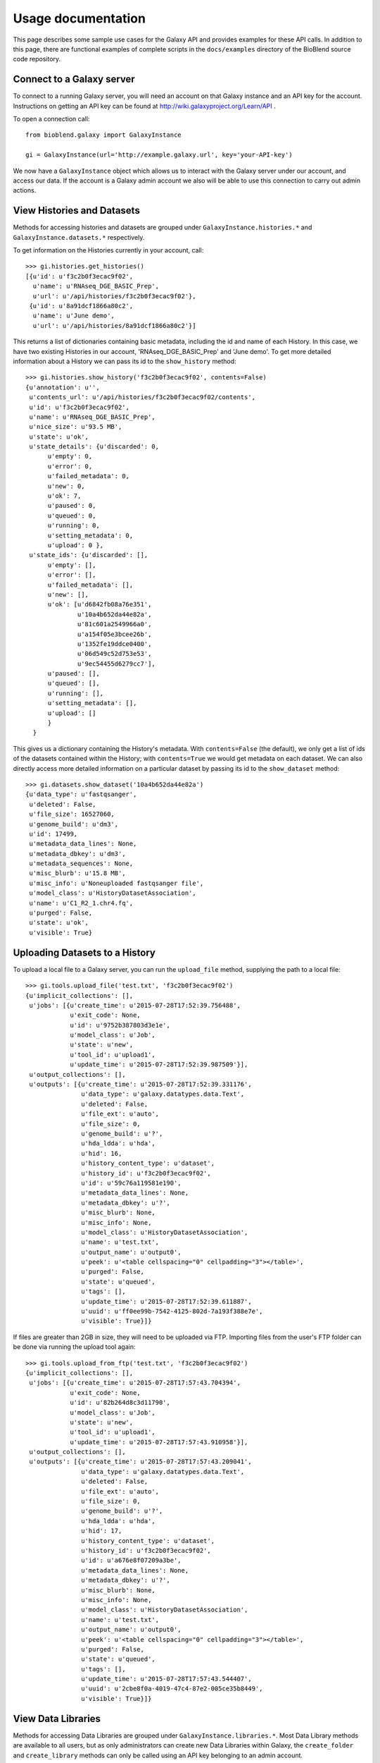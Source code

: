 ===================
Usage documentation
===================

This page describes some sample use cases for the Galaxy API and provides
examples for these API calls.
In addition to this page, there are functional examples of complete scripts in the 
``docs/examples`` directory of the BioBlend source code repository.

Connect to a Galaxy server
~~~~~~~~~~~~~~~~~~~~~~~~~~

To connect to a running Galaxy server, you will need an account on that Galaxy instance and an API key for the account. Instructions on getting an API key can be found at http://wiki.galaxyproject.org/Learn/API .

To open a connection call::

    from bioblend.galaxy import GalaxyInstance
    
    gi = GalaxyInstance(url='http://example.galaxy.url', key='your-API-key')

We now have a ``GalaxyInstance`` object which allows us to interact with the Galaxy server under our account, and access our data. If the account is a Galaxy admin account we also will be able to use this connection to carry out admin actions.

.. _view-histories-and-datasets:
 
View Histories and Datasets
~~~~~~~~~~~~~~~~~~~~~~~~~~~

Methods for accessing histories and datasets are grouped under ``GalaxyInstance.histories.*`` and ``GalaxyInstance.datasets.*`` respectively.

To get information on the Histories currently in your account, call::

    >>> gi.histories.get_histories() 
    [{u'id': u'f3c2b0f3ecac9f02',
      u'name': u'RNAseq_DGE_BASIC_Prep',
      u'url': u'/api/histories/f3c2b0f3ecac9f02'},
     {u'id': u'8a91dcf1866a80c2',
      u'name': u'June demo',
      u'url': u'/api/histories/8a91dcf1866a80c2'}]
    
This returns a list of dictionaries containing basic metadata, including the id and name of each History. In this case, we have two existing Histories in our account, 'RNAseq_DGE_BASIC_Prep' and 'June demo'. To get more detailed information about a History we can pass its id to the ``show_history`` method::

    >>> gi.histories.show_history('f3c2b0f3ecac9f02', contents=False)
    {u'annotation': u'',
     u'contents_url': u'/api/histories/f3c2b0f3ecac9f02/contents',
     u'id': u'f3c2b0f3ecac9f02',
     u'name': u'RNAseq_DGE_BASIC_Prep',
     u'nice_size': u'93.5 MB',
     u'state': u'ok',
     u'state_details': {u'discarded': 0,
          u'empty': 0,
          u'error': 0,
          u'failed_metadata': 0,
          u'new': 0,
          u'ok': 7,
          u'paused': 0,
          u'queued': 0,
          u'running': 0,
          u'setting_metadata': 0,
          u'upload': 0 },
     u'state_ids': {u'discarded': [],
          u'empty': [],
          u'error': [],
          u'failed_metadata': [],
          u'new': [],
          u'ok': [u'd6842fb08a76e351',
                  u'10a4b652da44e82a',
                  u'81c601a2549966a0',
                  u'a154f05e3bcee26b',
                  u'1352fe19ddce0400',
                  u'06d549c52d753e53',
                  u'9ec54455d6279cc7'],
          u'paused': [],
          u'queued': [],
          u'running': [],
          u'setting_metadata': [],
          u'upload': [] 
          } 
      }

.. _example-dataset:

This gives us a dictionary containing the History's metadata. With ``contents=False`` (the default), we only get a list of ids of the datasets contained within the History; with ``contents=True`` we would get metadata on each dataset. We can also directly access more detailed information on a particular dataset by passing its id to the ``show_dataset`` method::

    >>> gi.datasets.show_dataset('10a4b652da44e82a')
    {u'data_type': u'fastqsanger',
     u'deleted': False,
     u'file_size': 16527060,
     u'genome_build': u'dm3',
     u'id': 17499,
     u'metadata_data_lines': None,
     u'metadata_dbkey': u'dm3',
     u'metadata_sequences': None,
     u'misc_blurb': u'15.8 MB',
     u'misc_info': u'Noneuploaded fastqsanger file',
     u'model_class': u'HistoryDatasetAssociation',
     u'name': u'C1_R2_1.chr4.fq',
     u'purged': False,
     u'state': u'ok',
     u'visible': True}    

Uploading Datasets to a History
~~~~~~~~~~~~~~~~~~~~~~~~~~~~~~~

To upload a local file to a Galaxy server, you can run the ``upload_file`` method, supplying the path to a local file::

    >>> gi.tools.upload_file('test.txt', 'f3c2b0f3ecac9f02')
    {u'implicit_collections': [],
     u'jobs': [{u'create_time': u'2015-07-28T17:52:39.756488',
                u'exit_code': None,
                u'id': u'9752b387803d3e1e',
                u'model_class': u'Job',
                u'state': u'new',
                u'tool_id': u'upload1',
                u'update_time': u'2015-07-28T17:52:39.987509'}],
     u'output_collections': [],
     u'outputs': [{u'create_time': u'2015-07-28T17:52:39.331176',
                   u'data_type': u'galaxy.datatypes.data.Text',
                   u'deleted': False,
                   u'file_ext': u'auto',
                   u'file_size': 0,
                   u'genome_build': u'?',
                   u'hda_ldda': u'hda',
                   u'hid': 16,
                   u'history_content_type': u'dataset',
                   u'history_id': u'f3c2b0f3ecac9f02',
                   u'id': u'59c76a119581e190',
                   u'metadata_data_lines': None,
                   u'metadata_dbkey': u'?',
                   u'misc_blurb': None,
                   u'misc_info': None,
                   u'model_class': u'HistoryDatasetAssociation',
                   u'name': u'test.txt',
                   u'output_name': u'output0',
                   u'peek': u'<table cellspacing="0" cellpadding="3"></table>',
                   u'purged': False,
                   u'state': u'queued',
                   u'tags': [],
                   u'update_time': u'2015-07-28T17:52:39.611887',
                   u'uuid': u'ff0ee99b-7542-4125-802d-7a193f388e7e',
                   u'visible': True}]}

If files are greater than 2GB in size, they will need to be uploaded via FTP. Importing files from the user's FTP folder can be done via running the upload tool again::

    >>> gi.tools.upload_from_ftp('test.txt', 'f3c2b0f3ecac9f02')
    {u'implicit_collections': [],
     u'jobs': [{u'create_time': u'2015-07-28T17:57:43.704394',
                u'exit_code': None,
                u'id': u'82b264d8c3d11790',
                u'model_class': u'Job',
                u'state': u'new',
                u'tool_id': u'upload1',
                u'update_time': u'2015-07-28T17:57:43.910958'}],
     u'output_collections': [],
     u'outputs': [{u'create_time': u'2015-07-28T17:57:43.209041',
                   u'data_type': u'galaxy.datatypes.data.Text',
                   u'deleted': False,
                   u'file_ext': u'auto',
                   u'file_size': 0,
                   u'genome_build': u'?',
                   u'hda_ldda': u'hda',
                   u'hid': 17,
                   u'history_content_type': u'dataset',
                   u'history_id': u'f3c2b0f3ecac9f02',
                   u'id': u'a676e8f07209a3be',
                   u'metadata_data_lines': None,
                   u'metadata_dbkey': u'?',
                   u'misc_blurb': None,
                   u'misc_info': None,
                   u'model_class': u'HistoryDatasetAssociation',
                   u'name': u'test.txt',
                   u'output_name': u'output0',
                   u'peek': u'<table cellspacing="0" cellpadding="3"></table>',
                   u'purged': False,
                   u'state': u'queued',
                   u'tags': [],
                   u'update_time': u'2015-07-28T17:57:43.544407',
                   u'uuid': u'2cbe8f0a-4019-47c4-87e2-005ce35b8449',
                   u'visible': True}]}


View Data Libraries
~~~~~~~~~~~~~~~~~~~

Methods for accessing Data Libraries are grouped under ``GalaxyInstance.libraries.*``. Most Data Library methods are available to all users, but as only administrators can create new Data Libraries within Galaxy, the ``create_folder`` and ``create_library`` methods can only be called using an API key belonging to an admin account.

We can view the Data Libraries available to our account using::

    >>> gi.libraries.get_libraries()
    [{u'id': u'8e6f930d00d123ea',
      u'name': u'RNA-seq workshop data',
      u'url': u'/api/libraries/8e6f930d00d123ea'},
     {u'id': u'f740ab636b360a70',
      u'name': u'1000 genomes',
      u'url': u'/api/libraries/f740ab636b360a70'}]

This gives a list of metadata dictionaries with basic information on each library. We can get more information on a particular Data Library by passing its id to the ``show_library`` method::

    >>> gi.libraries.show_library('8e6f930d00d123ea')
    {u'contents_url': u'/api/libraries/8e6f930d00d123ea/contents',
     u'description': u'RNA-Seq workshop data',
     u'name': u'RNA-Seq',
     u'synopsis': u'Data for the RNA-Seq tutorial'}

Upload files to a Data Library
~~~~~~~~~~~~~~~~~~~~~~~~~~~~~~

We can get files into Data Libraries in several ways: by uploading from our local machine, by retrieving from a URL, by passing the new file content directly into the method, or by importing a file from the filesystem on the Galaxy server.

For instance, to upload a file from our machine we might call:

    >>> gi.libraries.upload_file_from_local_path('8e6f930d00d123ea', '/local/path/to/mydata.fastq', file_type='fastqsanger')

Note that we have provided the id of the destination Data Library, and in this case we have specified the type that Galaxy should assign to the new dataset. The default value for ``file_type`` is 'auto', in which case Galaxy will attempt to guess the dataset type. 

View Workflows
~~~~~~~~~~~~~~

Methods for accessing workflows are grouped under ``GalaxyInstance.workflows.*``. 

To get information on the Workflows currently in your account, use::

    >>> gi.workflows.get_workflows()
    [{u'id': u'e8b85ad72aefca86',
      u'name': u"TopHat + cufflinks part 1",
      u'url': u'/api/workflows/e8b85ad72aefca86'},
     {u'id': u'b0631c44aa74526d',
      u'name': u'CuffDiff',
      u'url': u'/api/workflows/b0631c44aa74526d'}]

This returns a list of metadata dictionaries. We can get the details of a particular Workflow, including its steps, by passing its id to the ``show_workflow`` method::

    >>> gi.workflows.show_workflow('e8b85ad72aefca86')
    {u'id': u'e8b85ad72aefca86',
     u'inputs': 
        {u'252': 
           {u'label': u'Input RNA-seq fastq', 
            u'value': u''
            }
         },
     u'name': u"TopHat + cufflinks part 1",
     u'steps': 
        {u'250': 
           {u'id': 250,
            u'input_steps': 
               {u'input1': 
                  {u'source_step': 252,
                   u'step_output': u'output'
                   }
               },
            u'tool_id': u'tophat',
            u'type': u'tool'
            },
         u'251': 
            {u'id': 251,
             u'input_steps': 
                {u'input': 
                   {u'source_step': 250,
                    u'step_output': u'accepted_hits'
                    }
                },
             u'tool_id': u'cufflinks',
             u'type': u'tool'
             },
         u'252': 
            {u'id': 252,
             u'input_steps': {},
             u'tool_id': None,
             u'type': u'data_input'
             }
         },
     u'url': u'/api/workflows/e8b85ad72aefca86'
     }

Export or import a workflow
~~~~~~~~~~~~~~~~~~~~~~~~~~~

Workflows can be exported from or imported into Galaxy. This makes it possible to archive workflows, or to move them between Galaxy instances.

To export a workflow, we can call::

    >>> workflow_dict = gi.workflows.export_workflow_dict('e8b85ad72aefca86')

This gives us a complex dictionary representing the workflow. We can import this dictionary as a new workflow with::

    >>> gi.workflows.import_workflow_dict(workflow_dict)
    {u'id': u'c0bacafdfe211f9a',
     u'name': u'TopHat + cufflinks part 1 (imported from API)',
     u'url': u'/api/workflows/c0bacafdfe211f9a'}
     
This call returns a dictionary containing basic metadata on the new workflow. Since in this case we have imported the dictionary into the original Galaxy instance, we now have a duplicate of the original workflow in our account:

    >>> gi.workflows.get_workflows()
    [{u'id': u'c0bacafdfe211f9a',
      u'name': u'TopHat + cufflinks part 1 (imported from API)',
      u'url': u'/api/workflows/c0bacafdfe211f9a'},
     {u'id': u'e8b85ad72aefca86',
      u'name': u"TopHat + cufflinks part 1",
      u'url': u'/api/workflows/e8b85ad72aefca86'},
     {u'id': u'b0631c44aa74526d',
      u'name': u'CuffDiff',
      u'url': u'/api/workflows/b0631c44aa74526d'}]

Instead of using dictionaries directly, workflows can be exported to or imported from files on the local disk using the ``export_workflow_to_local_path`` and ``import_workflow_from_local_path`` methods. See the :ref:`API reference <workflows-api>` for details.

.. Note:: If we export a workflow from one Galaxy instance and import it into another, Galaxy will only run it without modification if it has the same versions of the tool wrappers installed. This is to ensure reproducibility. Otherwise, we will need to manually update the workflow to use the new tool versions.


Run a Workflow
~~~~~~~~~~~~~~

To run a Workflow, we need to tell Galaxy which datasets to use for which workflow inputs. We can use datasets from Histories or Data Libraries.

Examine the Workflow above. We can see that it takes only one input file. That is:

        >>> wf = gi.workflows.show_workflow('e8b85ad72aefca86')
        >>> wf['inputs']
        {u'252': 
            {u'label': 
                u'Input RNA-seq fastq', 
                u'value': u''
            }
        }
        
There is one input, labelled 'Input RNA-seq fastq'. This input is passed to the Tophat tool and should be a fastq file. We will use the dataset we examined above, under :ref:`view-histories-and-datasets`, which had name 'C1_R2_1.chr4.fq' and id '10a4b652da44e82a'.

To specify the inputs, we build a data map and pass this to the ``run_workflow`` method. This data map is a nested dictionary object which maps inputs to datasets. We call::

    >>> datamap = dict()
    >>> datamap['252'] = { 'src':'hda', 'id':'10a4b652da44e82a' }
    >>> gi.workflows.run_workflow('e8b85ad72aefca86', datamap, history_name='New output history')
    {u'history': u'0a7b7992a7cabaec',
     u'outputs': [u'33be8ad9917d9207',
                  u'fbee1c2dc793c114',
                  u'85866441984f9e28',
                  u'1c51aa78d3742386',
                  u'a68e8770e52d03b4',
                  u'c54baf809e3036ac',
                  u'ba0db8ce6cd1fe8f',
                  u'c019e4cf08b2ac94'
                  ]
    }

In this case the only input id is '252' and the corresponding dataset id is '10a4b652da44e82a'. We have specified the dataset source to be 'hda' (HistoryDatasetAssociation) since the dataset is stored in a History. See the :ref:`API reference <workflows-api>` for allowed dataset specifications. We have also requested that a new History be created and used to store the results of the run, by setting ``history_name='New output history'``.

The ``run_workflow`` call submits all the jobs which need to be run to the Galaxy workflow engine, with the appropriate dependencies so that they will run in order. The call returns immediately, so we can continue to submit new jobs while waiting for this workflow to execute. ``run_workflow`` returns the id of the output History and of the datasets that will be created as a result of this run. Note that these dataset ids are valid immediately, so we can specify these datasets as inputs to new jobs even before the files have been created, and the new jobs will be added to the queue with the appropriate dependencies.

If we view the output History immediately after calling ``run_workflow``, we will see something like::

    >>> gi.histories.show_history('0a7b7992a7cabaec')
    {u'annotation': u'',
     u'contents_url': u'/api/histories/0a7b7992a7cabaec/contents',
     u'id': u'0a7b7992a7cabaec',
     u'name': u'New output history',
     u'nice_size': u'0 bytes',
     u'state': u'queued',
     u'state_details': {u'discarded': 0,
         u'empty': 0,
         u'error': 0,
         u'failed_metadata': 0,
         u'new': 0,
         u'ok': 0,
         u'paused': 0,
         u'queued': 8,
         u'running': 0,
         u'setting_metadata': 0,
         u'upload': 0},
     u'state_ids': {u'discarded': [],
         u'empty': [],
         u'error': [],
         u'failed_metadata': [],
         u'new': [],
         u'ok': [],
         u'paused': [],
         u'queued': [u'33be8ad9917d9207',
                     u'fbee1c2dc793c114',
                     u'85866441984f9e28',
                     u'1c51aa78d3742386',
                     u'a68e8770e52d03b4',
                     u'c54baf809e3036ac',
                     u'ba0db8ce6cd1fe8f',
                     u'c019e4cf08b2ac94'],
         u'running': [],
         u'setting_metadata': [],
         u'upload': []
        }
    }

In this case, because the submitted jobs have not had time to run, the output History contains 8 datasets in the 'queued' state and has a total size of 0 bytes. If we make this call again later we should instead see completed output files.

View Users
~~~~~~~~~~

Methods for managing users are grouped under ``GalaxyInstance.users.*``. User management is only available to Galaxy administrators, that is, the API key used to connect to Galaxy must be that of an admin account.

To get a list of users, call:
    
    >>> gi.users.get_users()
    [{u'email': u'userA@unimelb.edu.au',
      u'id': u'975a9ce09b49502a',
      u'quota_percent': None,
      u'url': u'/api/users/975a9ce09b49502a'},
     {u'email': u'userB@student.unimelb.edu.au',
      u'id': u'0193a95acf427d2c',
      u'quota_percent': None,
      u'url': u'/api/users/0193a95acf427d2c'}]
